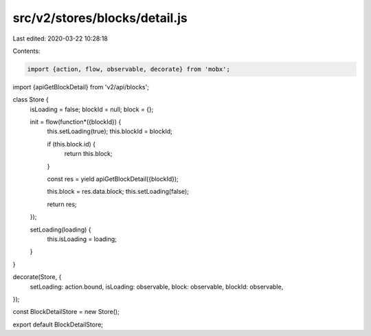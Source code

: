 src/v2/stores/blocks/detail.js
==============================

Last edited: 2020-03-22 10:28:18

Contents:

.. code-block:: js

    import {action, flow, observable, decorate} from 'mobx';
import {apiGetBlockDetail} from 'v2/api/blocks';

class Store {
  isLoading = false;
  blockId = null;
  block = {};

  init = flow(function*({blockId}) {
    this.setLoading(true);
    this.blockId = blockId;

    if (this.block.id) {
      return this.block;
    }

    const res = yield apiGetBlockDetail({blockId});

    this.block = res.data.block;
    this.setLoading(false);

    return res;
  });

  setLoading(loading) {
    this.isLoading = loading;
  }
}

decorate(Store, {
  setLoading: action.bound,
  isLoading: observable,
  block: observable,
  blockId: observable,
});

const BlockDetailStore = new Store();

export default BlockDetailStore;


